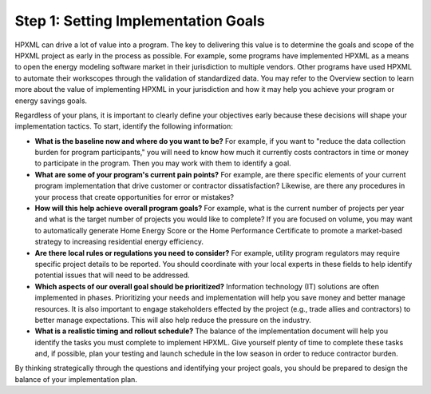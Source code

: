 .. _step1:

Step 1: Setting Implementation Goals
####################################

HPXML can drive a lot of value into a program. The key to delivering this value is to determine the goals and scope of the HPXML project as early in the process as possible. For example, some programs have implemented HPXML as a means to open the energy modeling software market in their jurisdiction to multiple vendors. Other programs have used HPXML to automate their workscopes through the validation of standardized data. You may refer to the Overview section to learn more about the value of implementing HPXML in your jurisdiction and how it may help you achieve your program or energy savings goals. 

Regardless of your plans, it is important to clearly define your objectives early because these decisions will shape your implementation tactics. To start, identify the following information:

* **What is the baseline now and where do you want to be?** For example, if you
  want to "reduce the data collection burden for program participants," you
  will need to know how much it currently costs contractors in time or money to
  participate in the program. Then you may work with them to identify a goal.
  
* **What are some of your program's current pain points?**  For example, are there specific
  elements of your current program implementation that drive customer or
  contractor dissatisfaction? Likewise, are there any procedures in your
  process that create opportunities for error or mistakes? 
  
* **How will this help achieve overall program goals?** For example, what is the current number of projects per year and what is the target number of projects you would like to complete? If you are focused on volume, you may want to automatically generate Home Energy Score or the Home Performance Certificate to promote a market-based strategy to increasing residential energy efficiency. 
  
* **Are there local rules or regulations you need to consider?** For example, utility
  program regulators may require specific project details to be reported. You
  should coordinate with your local experts in these fields to help identify potential
  issues that will need to be addressed.
  
* **Which aspects of our overall goal should be prioritized?** Information technology (IT) solutions are often implemented in phases. Prioritizing your needs and implementation will help you save money and better manage resources. It is also important to engage stakeholders effected by the project (e.g., trade allies and contractors) to better manage expectations. This will also help reduce the pressure on the industry.
  
* **What is a realistic timing and rollout schedule?** The balance of the
  implementation document will help you identify the tasks you must complete to
  implement HPXML. Give yourself plenty of time to complete these
  tasks and, if possible, plan your testing and launch schedule in the low
  season in order to reduce contractor burden.

By thinking strategically through the questions and identifying your project goals, you should be prepared to design the balance of your implementation plan.
